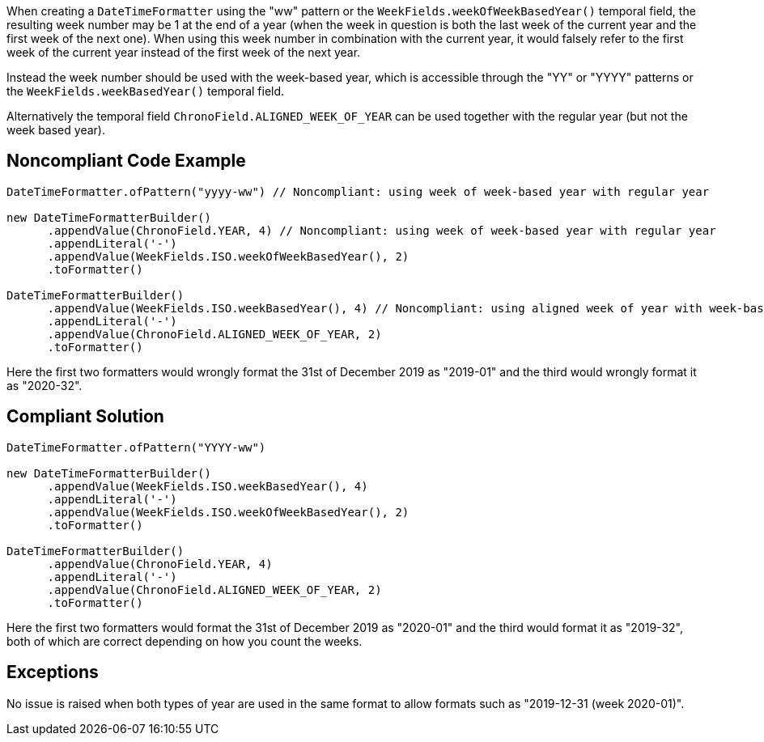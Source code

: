 When creating a ``DateTimeFormatter`` using the "ww" pattern or the ``WeekFields.weekOfWeekBasedYear()`` temporal field, the resulting week number may be 1 at the end of a year (when the week in question is both the last week of the current year and the first week of the next one). When using this week number in combination with the current year, it would falsely refer to the first week of the current year instead of the first week of the next year.

Instead the week number should be used with the week-based year, which is accessible through the "YY" or "YYYY" patterns or the ``WeekFields.weekBasedYear()`` temporal field.

Alternatively the temporal field ``ChronoField.ALIGNED_WEEK_OF_YEAR`` can be used together with the regular year (but not the week based year).


== Noncompliant Code Example

----
DateTimeFormatter.ofPattern("yyyy-ww") // Noncompliant: using week of week-based year with regular year

new DateTimeFormatterBuilder()
      .appendValue(ChronoField.YEAR, 4) // Noncompliant: using week of week-based year with regular year
      .appendLiteral('-')
      .appendValue(WeekFields.ISO.weekOfWeekBasedYear(), 2)
      .toFormatter()

DateTimeFormatterBuilder()
      .appendValue(WeekFields.ISO.weekBasedYear(), 4) // Noncompliant: using aligned week of year with week-based year
      .appendLiteral('-')
      .appendValue(ChronoField.ALIGNED_WEEK_OF_YEAR, 2)
      .toFormatter()
----

Here the first two formatters would wrongly format the 31st of December 2019 as "2019-01" and the third would wrongly format it as "2020-32".


== Compliant Solution

----
DateTimeFormatter.ofPattern("YYYY-ww")

new DateTimeFormatterBuilder()
      .appendValue(WeekFields.ISO.weekBasedYear(), 4)
      .appendLiteral('-')
      .appendValue(WeekFields.ISO.weekOfWeekBasedYear(), 2)
      .toFormatter()

DateTimeFormatterBuilder()
      .appendValue(ChronoField.YEAR, 4)
      .appendLiteral('-')
      .appendValue(ChronoField.ALIGNED_WEEK_OF_YEAR, 2)
      .toFormatter()
----

Here the first two formatters would format the 31st of December 2019 as "2020-01" and the third would format it as "2019-32", both of which are correct depending on how you count the weeks.


== Exceptions

No issue is raised when both types of year are used in the same format to allow formats such as "2019-12-31 (week 2020-01)".

